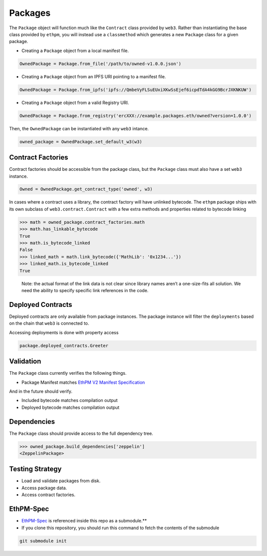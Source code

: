 Packages
========

The ``Package`` object will function much like the ``Contract`` class
provided by ``web3``. Rather than instantiating the base class provided
by ``ethpm``, you will instead use a ``classmethod`` which generates a
new ``Package`` class for a given package.

-  Creating a ``Package`` object from a local manifest file.

.. code:: python

   OwnedPackage = Package.from_file('/path/to/owned-v1.0.0.json')

-  Creating a ``Package`` object from an IPFS URI pointing to a manifest
   file.

.. code:: python

   OwnedPackage = Package.from_ipfs('ipfs://QmbeVyFLSuEUxiXKwSsEjef6icpdTdA4kGG9BcrJXKNKUW')

-  Creating a ``Package`` object from a valid Registry URI.

.. code:: python

   OwnedPackage = Package.from_registry('ercXXX://example.packages.eth/owned?version=1.0.0')

Then, the ``OwnedPackage`` can be instantiated with any ``web3``
intance.

.. code:: python

   owned_package = OwnedPackage.set_default_w3(w3)

Contract Factories
------------------

Contract factories should be accessible from the package class, but the
``Package`` class must also have a set ``web3`` instance.

.. code:: python

   Owned = OwnedPackage.get_contract_type('owned', w3)

In cases where a contract uses a library, the contract factory will have
unlinked bytecode. The ``ethpm`` package ships with its own subclass of
``web3.contract.Contract`` with a few extra methods and properties
related to bytecode linking

.. code:: python

   >>> math = owned_package.contract_factories.math
   >>> math.has_linkable_bytecode
   True
   >>> math.is_bytecode_linked
   False
   >>> linked_math = math.link_bytecode({'MathLib': '0x1234...'})
   >>> linked_math.is_bytecode_linked
   True

..

   Note: the actual format of the link data is not clear since library
   names aren’t a one-size-fits all solution. We need the ability to
   specify specific link references in the code.

Deployed Contracts
------------------

Deployed contracts are only available from package instances. The
package instance will filter the ``deployments`` based on the chain that
``web3`` is connected to.

Accessing deployments is done with property access

.. code:: python

   package.deployed_contracts.Greeter

Validation
----------

The ``Package`` class currently verifies the following things.

-  Package Manifest matches `EthPM V2 Manifest Specification <https://github.com/ethpm/ethpm-spec/blob/master/spec/package.spec.json>`__

And in the future should verify.

-  Included bytecode matches compilation output
-  Deployed bytecode matches compilation output

Dependencies
------------

The ``Package`` class should provide access to the full dependency tree.

.. code:: python

   >>> owned_package.build_dependencies['zeppelin']
   <ZeppelinPackage>

Testing Strategy
----------------

-  Load and validate packages from disk.
-  Access package data.
-  Access contract factories.

EthPM-Spec
----------

-  `EthPM-Spec <https://github.com/ethpm/ethpm-spec>`__ is referenced
   inside this repo as a submodule.*\*
-  If you clone this repository, you should run this command to fetch
   the contents of the submodule

.. code:: sh

   git submodule init
